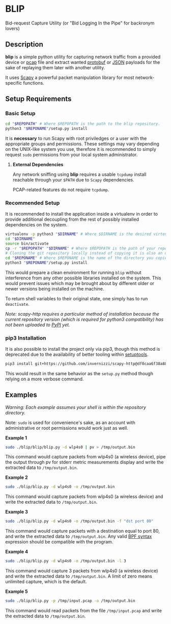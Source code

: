 * BLIP
Bid-request Capture Utility (or "Bid Logging In the Pipe" for backronym lovers)

** Description

*blip* is a simple python utility for capturing network traffic from a
provided device or [[http://www.tcpdump.org/pcap/pcap.html][pcap]] file and extract wanted [[https://github.com/google/protobuf][protobuf]] or [[http://www.ecma-international.org/publications/files/ECMA-ST/ECMA-404.pdf][JSON]]
payloads for the sake of replaying them later with another utility.

It uses [[https://github.com/secdev/scapy][Scapy]] a powerful packet manipulation library for most
network-specific functions.

** Setup Requirements

*** Basic Setup

#+BEGIN_SRC sh
cd "$REPOPATH" # Where $REPOPATH is the path to the blip repository.
python3 "$REPONAME"/setup.py install
#+END_SRC

It is *necessary* to run Scapy with root priviledges or a user with
the appropriate groups and permissions. These settings may vary
depending on the UNIX-like system you use, therefore it is recommended
to simply request ~sudo~ permissions from your local system
administrator.

**** *External Dependencies*

Any network sniffing using *blip* requires a usable ~tcpdump~ install
reachable through your ~$PATH~ due to ~Scapy~ dependencies.

PCAP-related features do not require ~tcpdump~.

*** Recommended Setup

It is recommended to install the application inside a virtualenv in
order to provide additional decoupling from the rest of possibly
installed dependencies on the system.

#+BEGIN_SRC sh
virtualenv -p python3 "$DIRNAME" # Where $DIRNAME is the desired virtenv path.
cd "$DIRNAME"
source bin/activate
cp -r "$REPOPATH" "$DIRNAME" # Where $REPOPATH is the path of your repository.
# Cloning the git repository locally instead of copying it is also an option.
cd "$REPONAME" # Where $REPONAME is the name of the directory you copied.
python3 "$REPONAME"/setup.py install
#+END_SRC
This would prepare a clean environment for running ~blip~ without
interference from any other possible libraries installed on the
system. This would prevent issues which may be brought about by
different older or newer versions being installed on the machine.

To return shell variables to their original state, one simply has to
run ~deactivate~.

#+BEGIN_HTML
<p style="font-style: italic;">Note: scapy-http requires a particular method of installation because
the current repository version (which is required for python3 compatibility) has not been uploaded
 to <a href="https://pypi.python.org/pypi">PyPI</a> yet.</p>
#+END_HTML

*** pip3 Installation

It is also possible to install the project only via pip3, though this
method is deprecated due to the availability of better tooling within
[[http://setuptools.readthedocs.io/en/latest/index.html][setuptools]].

#+BEGIN_SRC sh
pip3 install git+https://github.com/invernizzi/scapy-http@df0caa6f38a88e45f64dff0bb3cdfaceee270ae2 -r blip/requirements.txt
#+END_SRC

This would result in the same behavior as the ~setup.py~ method though
relying on a more verbose command.

** Examples

/Warning: Each example assumes your shell is within the repository
directory./

Note: ~sudo~ is used for convenience's sake, as an account with
administrative or root permissions would work just as well.

*Example 1*
#+BEGIN_SRC sh
sudo ./blip/blip/blip.py -d wlp4s0 | pv > /tmp/output.bin
#+END_SRC
This command would capture packets from wlp4s0 (a wireless device),
pipe the output through pv for stderr metric measurements display and
write the extracted data to ~/tmp/output.bin~.

*Example 2*
#+BEGIN_SRC sh
sudo ./blip/blip.py -d wlp4s0 -o /tmp/output.bin
#+END_SRC
This command would capture packets from wlp4s0 (a wireless device) and
write the extracted data to ~/tmp/output.bin~.

*Example 3*
#+BEGIN_SRC sh
sudo ./blip/blip.py -d wlp4s0 -o /tmp/output.bin -f "dst port 80"
#+END_SRC
This command would capture packets with a destination equal to port
80, and write the extracted data to ~/tmp/output.bin~. Any valid [[https://biot.com/capstats/bpf.html][BPF
syntax]] expression should be compatible with the program.

*Example 4*
#+BEGIN_SRC sh
sudo ./blip/blip.py -d wlp4s0 -o /tmp/output.bin -l 3
#+END_SRC
This command would capture 3 packets from wlp4s0 (a wireless device)
and write the extracted data to ~/tmp/output.bin~. A limit of zero
means unlimited capture, which is the default.

*Example 5*
#+BEGIN_SRC sh
sudo ./blip/blip.py -p /tmp/input.pcap -o /tmp/output.bin
#+END_SRC
This command would read packets from the file ~/tmp/input.pcap~ and
write the extracted data to ~/tmp/output.bin~.
